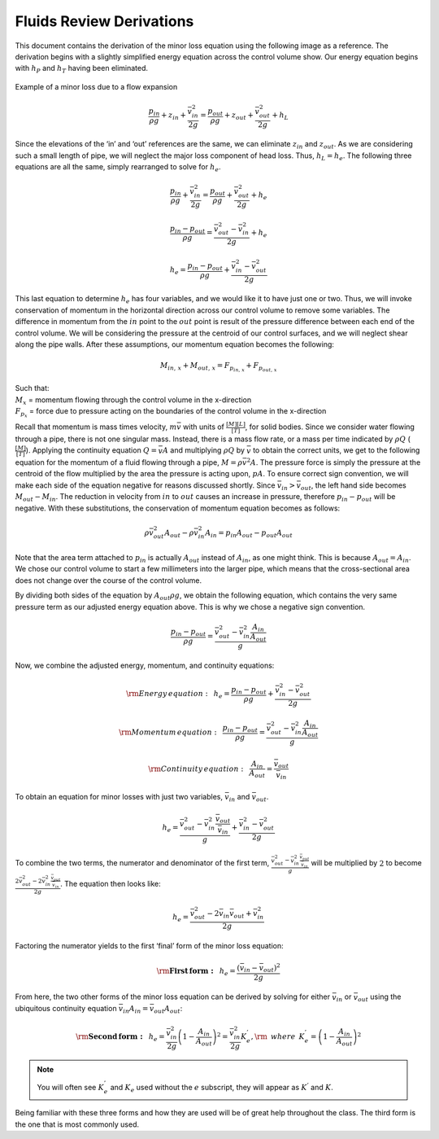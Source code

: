 .. _fluids_review_derivations:

***************************************************
Fluids Review Derivations
***************************************************
This document contains the derivation of the minor loss equation using the following image as a reference. The derivation begins with a slightly simplified energy equation across the control volume show. Our energy equation begins with :math:`h_P` and :math:`h_T` having been
eliminated.

.. _minor_loss_pipe:
.. figure:: Images/minor_loss_pipe.png
    :width: 700px
    :align: center
    :alt: Example of flow expansion resulting in a minor loss

    Example of a minor loss due to a flow expansion

.. math::

    \frac{p_{in}}{\rho g} + {z_{in}} + \frac{\bar v_{in}^2}{2g} = \frac{p_{out}}{\rho g} + z_{out} + \frac{\bar v_{out}^2}{2g} + h_L

Since the elevations of the ‘in’ and ‘out’ references are the same, we can eliminate :math:`z_{in}` and :math:`z_{out}`. As we are considering such a small length of pipe, we will neglect the major loss component of head loss. Thus, :math:`h_L = h_e`. The following three equations are all the same, simply rearranged to solve for :math:`h_e`.

.. math::

    \frac{p_{in}}{\rho g} + \frac{\bar v_{in}^2}{2g} = \frac{p_{out}}{\rho g} + \frac{\bar v_{out}^2}{2g} + h_e

.. math::

    \frac{p_{in} - p_{out}}{\rho g} = \frac{\bar v_{out}^2 - \bar v_{in}^2}{2g} + h_e

.. math::

    h_e = \frac{p_{in} - p_{out}}{\rho g} + \frac{\bar v_{in}^2 - \bar v_{out}^2}{2g}

This last equation to determine :math:`h_e` has four variables, and we would like it to have just one or two. Thus, we will invoke conservation of momentum in the horizontal direction across our control volume to remove some variables. The difference in momentum from the :math:`in` point to the :math:`out` point is result of the pressure difference between each end of the control volume. We will be considering the pressure at the centroid of our control surfaces, and we will neglect shear along the pipe walls. After these assumptions, our momentum equation becomes the following:

.. math::

    M_{in, \, x} + M_{out, \, x} = F_{p_{in, \, x}} + F_{p_{out, \, x}}

| Such that:
| :math:`M_{x}` = momentum flowing through the control volume in the x-direction
| :math:`F_{p_x}` = force due to pressure acting on the boundaries of the control volume in the x-direction

Recall that momentum is mass times velocity, :math:`m\bar v` with units of :math:`\frac{[M][L]}{[T]}`, for solid bodies. Since we consider water flowing through a pipe, there is not one singular mass. Instead, there is a mass flow rate, or a mass per time indicated by :math:`\rho Q` (:math:`\frac{[M]}{[T]}`). Applying the continuity equation :math:`Q = \bar v A` and multiplying :math:`\rho Q` by :math:`\bar v` to obtain the correct units, we get to the following equation for the momentum of a fluid flowing through a pipe, :math:`M = \rho \bar v^2 A`. The pressure force is simply the pressure at the centroid of the flow multiplied by the area the pressure is acting upon, :math:`p A`. To ensure correct sign convention, we will make each side of the equation negative for reasons discussed shortly. Since :math:`\bar v_{in} > \bar v_{out}`, the left hand side becomes :math:`M_{out} - M_{in}`. The reduction in velocity from :math:`in` to :math:`out` causes an increase in pressure, therefore :math:`p_{in} - p_{out}` will be negative. With these substitutions, the conservation of momentum equation becomes as follows:

.. math::

    \rho \bar v_{out}^2 A_{out} - \rho \bar v_{in}^2 A_{in} = p_{in} A_{out} - p_{out} A_{out}

Note that the area term attached to :math:`p_{in}` is actually :math:`A_{out}` instead of :math:`A_{in}`, as one might think. This is because :math:`A_{out} = A_{in}`. We chose our control volume to start a
few millimeters into the larger pipe, which means that the cross-sectional area does not change over the course of the control volume.

By dividing both sides of the equation by :math:`A_{out} \rho g`, we obtain the following equation, which contains the very same pressure term as our adjusted energy equation above. This is why we chose a negative sign convention.

.. math::

    \frac{p_{in} - p_{out}}{\rho g} = \frac{\bar v_{out}^2 - \bar v_{in}^2 \frac{A_{in}}{A_{out}}}{g}

Now, we combine the adjusted energy, momentum, and continuity equations:

.. math::

    {\rm{Energy \, equation:}} \,\,\,  h_e = \frac{p_{in} - p_{out}}{\rho g} + \frac{\bar v_{in}^2 - \bar v_{out}^2}{2g}

.. math::

    {\rm{Momentum \, equation:}} \,\,\, \frac{p_{in} - p_{out}}{\rho g} = \frac{\bar v_{out}^2 - \bar v_{in}^2 \frac{A_{in}}{A_{out}}}{g}

.. math::

    {\rm{Continuity \, equation:}} \,\,\, \frac{A_{in}}{A_{out}} = \frac{\bar v_{out}}{\bar v_{in}}

To obtain an equation for minor losses with just two variables, :math:`\bar v_{in}` and :math:`\bar v_{out}`.

.. math::

    h_e = \frac{\bar v_{out}^2 - \bar v_{in}^2\frac{\bar v_{out}}{\bar v_{in}}}{g} + \frac{\bar v_{in}^2 - \bar v_{out}^2}{2g}

To combine the two terms, the numerator and denominator of the first term, :math:`\frac{\bar v_{out}^2 - \bar v_{in}^2\frac{\bar v_{out}}{\bar v_{in}}}{g}` will be multiplied by :math:`2` to become :math:`\frac{2 \bar v_{out}^2 - 2 \bar v_{in}^2\frac{\bar v_{out}}{\bar v_{in}}}{2 g}`. The equation then looks like:

.. math::

    h_e = \frac{\bar v_{out}^2 - 2 \bar v_{in} \bar v_{out} + \bar v_{in}^2}{2g}

Factoring the numerator yields to the first ‘final’ form of the minor loss equation:

.. math::

    {\rm{ \mathbf{First \, form:} }} \,\,\, h_e = \frac{\left( \bar v_{in}  - \bar v_{out} \right)^2}{2g}

From here, the two other forms of the minor loss equation can be derived by solving for either :math:`\bar v_{in}` or :math:`\bar v_{out}` using the ubiquitous continuity equation :math:`\bar v_{in} A_{in} = \bar v_{out} A_{out}`:

.. math::

    {\rm{ \mathbf{Second \, form:} }} \,\,\, h_e = \frac{\bar v_{in}^2}{2g}{\left( {1 - \frac{A_{in}}{A_{out}}} \right)^2} = \frac{\bar v_{in}^2}{2g} K_e^{'}, {\rm \, \, \, where \, \, \,} K_e^{'} = \left( 1 - \frac{A_{in}}{A_{out}} \right)^2

.. math::
 :label: minor_loss_equation

    \color{purple}{
    {\rm{ \mathbf{Third \, form:} }} \,\,\, h_e = \frac{\bar  v_{out}^2}{2g}{\left( {\frac{A_{out}}{A_{in}}} -1 \right)^2} = \frac{\bar v_{out}^2}{2g} K_e, {\rm \, \, \, where \, \, \,} K_e = \left( \frac{A_{out}}{A_{in}} - 1 \right)^2
    }

.. note:: You will often see :math:`K_e^{'}` and :math:`K_e` used without the :math:`e` subscript, they will appear as :math:`K^{'}` and :math:`K`.

Being familiar with these three forms and how they are used will be of great help throughout the class. The third form is the one that is most commonly used.
